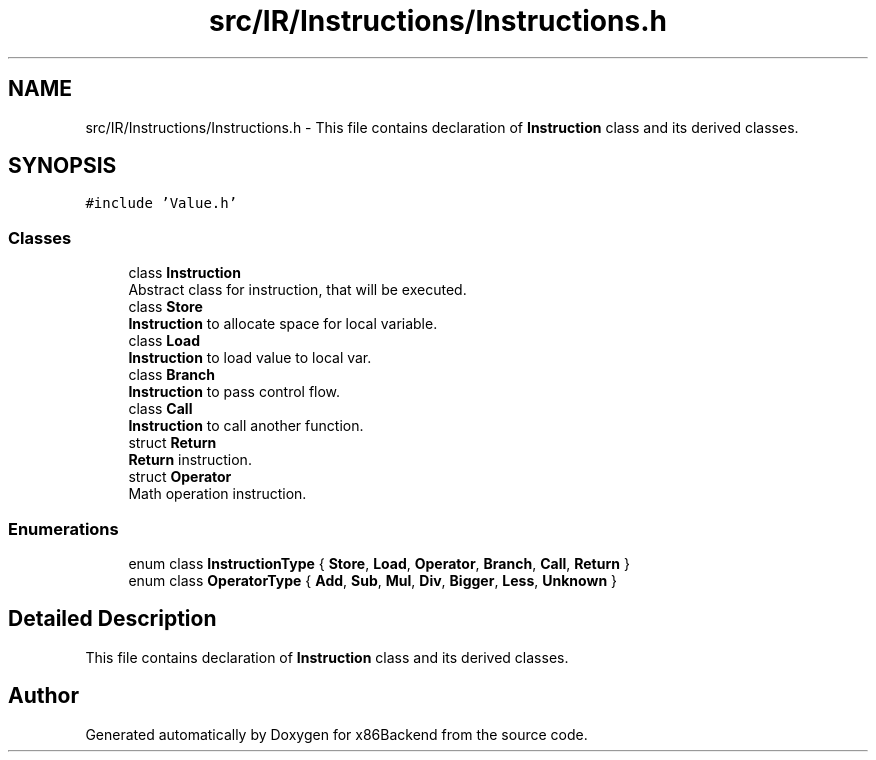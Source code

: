 .TH "src/IR/Instructions/Instructions.h" 3 "Mon Jun 5 2023" "x86Backend" \" -*- nroff -*-
.ad l
.nh
.SH NAME
src/IR/Instructions/Instructions.h \- This file contains declaration of \fBInstruction\fP class and its derived classes\&.  

.SH SYNOPSIS
.br
.PP
\fC#include 'Value\&.h'\fP
.br

.SS "Classes"

.in +1c
.ti -1c
.RI "class \fBInstruction\fP"
.br
.RI "Abstract class for instruction, that will be executed\&. "
.ti -1c
.RI "class \fBStore\fP"
.br
.RI "\fBInstruction\fP to allocate space for local variable\&. "
.ti -1c
.RI "class \fBLoad\fP"
.br
.RI "\fBInstruction\fP to load value to local var\&. "
.ti -1c
.RI "class \fBBranch\fP"
.br
.RI "\fBInstruction\fP to pass control flow\&. "
.ti -1c
.RI "class \fBCall\fP"
.br
.RI "\fBInstruction\fP to call another function\&. "
.ti -1c
.RI "struct \fBReturn\fP"
.br
.RI "\fBReturn\fP instruction\&. "
.ti -1c
.RI "struct \fBOperator\fP"
.br
.RI "Math operation instruction\&. "
.in -1c
.SS "Enumerations"

.in +1c
.ti -1c
.RI "enum class \fBInstructionType\fP { \fBStore\fP, \fBLoad\fP, \fBOperator\fP, \fBBranch\fP, \fBCall\fP, \fBReturn\fP }"
.br
.ti -1c
.RI "enum class \fBOperatorType\fP { \fBAdd\fP, \fBSub\fP, \fBMul\fP, \fBDiv\fP, \fBBigger\fP, \fBLess\fP, \fBUnknown\fP }"
.br
.in -1c
.SH "Detailed Description"
.PP 
This file contains declaration of \fBInstruction\fP class and its derived classes\&. 


.SH "Author"
.PP 
Generated automatically by Doxygen for x86Backend from the source code\&.
